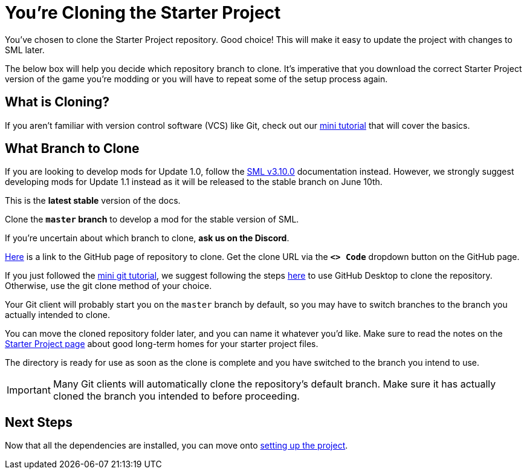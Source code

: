= You're Cloning the Starter Project

You've chosen to clone the Starter Project repository.
Good choice! This will make it easy to update the project with changes to SML later.

The below box will help you decide which repository branch to clone.
It's imperative that you download the correct Starter Project version of the game you're modding
or you will have to repeat some of the setup process again.

== What is Cloning?

If you aren't familiar with version control software (VCS) like Git,
check out our xref:Development/BeginnersGuide/LearnGit.adoc[mini tutorial] that will cover the basics.

== What Branch to Clone

====
If you are looking to develop mods for Update 1.0,
follow the link:https://docs.ficsit.app/satisfactory-modding/v3.10.0/index.html[SML v3.10.0] documentation instead.
However, we strongly suggest developing mods for Update 1.1 instead as it will be released to the stable branch on June 10th.
====

// When updating the below, remember to update StaterProjectViaClone.adoc, StarterProjectViaZip.adoc, and dependencies.adoc (engine)
====
This is the *latest stable* version of the docs.
// This is the *development* version of the docs.

// Stable (Release) and Experimental are currently both the same version - 1.0 Release.

Clone the **`master` branch** to develop a mod for the stable version of SML.
// You should clone the **`dev` branch** because SML 3.8.? is not released yet.

// You should clone either the **`dev` branch** or the **`master` branch**.
// Of those two, you probably want whichever branch was pushed to most recently, which you can see
// https://github.com/satisfactorymodding/SatisfactoryModLoader/branches[on the GitHub repository].

If you're uncertain about which branch to clone, **ask us on the Discord**.
====

https://github.com/satisfactorymodding/SatisfactoryModLoader/[Here]
is a link to the GitHub page of repository to clone.
Get the clone URL via the **`<> Code`** dropdown button on the GitHub page.

If you just followed the xref:Development/BeginnersGuide/LearnGit.adoc[mini git tutorial],
we suggest following the steps
https://docs.github.com/en/desktop/adding-and-cloning-repositories/cloning-a-repository-from-github-to-github-desktop[here]
to use GitHub Desktop to clone the repository.
Otherwise, use the git clone method of your choice.

Your Git client will probably start you on the `master` branch by default,
so you may have to switch branches to the branch you actually intended to clone.

You can move the cloned repository folder later, and you can name it whatever you'd like.
Make sure to read the notes on the
xref:Development/BeginnersGuide/StarterProject/ObtainStarterProject.adoc[Starter Project page]
about good long-term homes for your starter project files.

The directory is ready for use as soon as the clone is complete
and you have switched to the branch you intend to use.

[IMPORTANT]
====
Many Git clients will automatically clone the repository's default branch.
Make sure it has actually cloned the branch you intended to before proceeding.
====

== Next Steps

Now that all the dependencies are installed, you can move onto
xref:Development/BeginnersGuide/project_setup.adoc[setting up the project].

